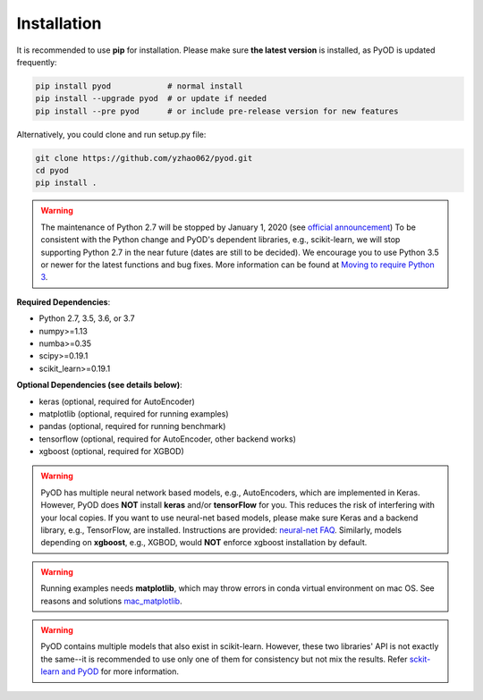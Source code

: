 Installation
============

It is recommended to use **pip** for installation. Please make sure
**the latest version** is installed, as PyOD is updated frequently:

.. code-block:: bash

   pip install pyod            # normal install
   pip install --upgrade pyod  # or update if needed
   pip install --pre pyod      # or include pre-release version for new features

Alternatively, you could clone and run setup.py file:

.. code-block:: bash

   git clone https://github.com/yzhao062/pyod.git
   cd pyod
   pip install .


.. warning::

    The maintenance of Python 2.7 will be stopped by January 1, 2020 (see `official announcement <https://github.com/python/devguide/pull/344>`_)
    To be consistent with the Python change and PyOD's dependent libraries, e.g., scikit-learn, we will
    stop supporting Python 2.7 in the near future (dates are still to be decided). We encourage you to use
    Python 3.5 or newer for the latest functions and bug fixes. More information can
    be found at `Moving to require Python 3 <https://python3statement.org/>`_.

**Required Dependencies**\ :


* Python 2.7, 3.5, 3.6, or 3.7
* numpy>=1.13
* numba>=0.35
* scipy>=0.19.1
* scikit_learn>=0.19.1


**Optional Dependencies (see details below)**:

* keras (optional, required for AutoEncoder)
* matplotlib (optional, required for running examples)
* pandas (optional, required for running benchmark)
* tensorflow (optional, required for AutoEncoder, other backend works)
* xgboost (optional, required for XGBOD)

.. warning::

    PyOD has multiple neural network based models, e.g., AutoEncoders, which are
    implemented in Keras. However, PyOD does **NOT** install **keras** and/or
    **tensorFlow** for you. This reduces the risk of interfering with your local copies.
    If you want to use neural-net based models, please make sure Keras and a backend library, e.g., TensorFlow, are installed.
    Instructions are provided: `neural-net FAQ <https://github.com/yzhao062/pyod/wiki/Setting-up-Keras-and-Tensorflow-for-Neural-net-Based-models>`_.
    Similarly, models depending on **xgboost**, e.g., XGBOD, would **NOT** enforce xgboost installation by default.


.. warning::

    Running examples needs **matplotlib**, which may throw errors in conda
    virtual environment on mac OS. See reasons and solutions `mac_matplotlib <https://github.com/yzhao062/pyod/issues/6>`_.


.. warning::

    PyOD contains multiple models that also exist in scikit-learn. However, these two
    libraries' API is not exactly the same--it is recommended to use only one of them
    for consistency but not mix the results. Refer `sckit-learn and PyOD <https://pyod.readthedocs.io/en/latest/issues.html>`_
    for more information.